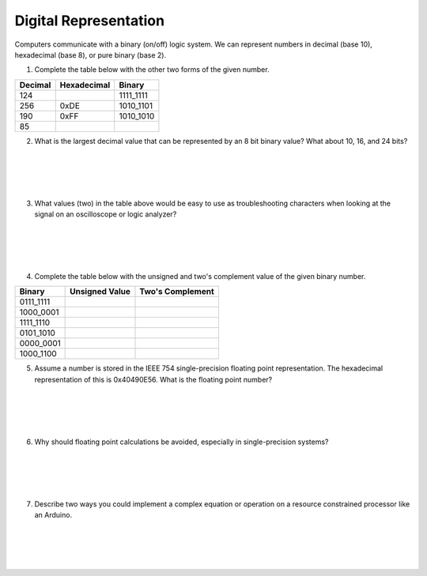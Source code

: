 .. _digital_representation:

Digital Representation
======================

Computers communicate with a binary (on/off) logic system. We can represent
numbers in decimal (base 10), hexadecimal (base 8), or pure binary (base 2).

1. Complete the table below with the other two forms of the given number.

=======  ===========  =========
Decimal  Hexadecimal  Binary
=======  ===========  =========
                      0110_0111
         0x0D
124
                      1111_1111
256
         0xDE
                      1010_1101
190
         0xFF
                      1010_1010
85
=======  ===========  =========

2. What is the largest decimal value that can be represented by an 8 bit binary value? What about 10, 16, and 24 bits?

|
|
|
|

3. What values (two) in the table above would be easy to use as troubleshooting characters when looking at the signal on an oscilloscope or logic analyzer?

|
|
|
|

4. Complete the table below with the unsigned and two's complement value of the given binary number.

=========  ==============  ================
Binary     Unsigned Value  Two's Complement
=========  ==============  ================
0111_1111
1000_0001
1111_1110
0101_1010
0000_0001
1000_1100
=========  ==============  ================

5. Assume a number is stored in the IEEE 754 single-precision floating point representation. The hexadecimal representation of this is 0x40490E56. What is the floating point number?

|
|
|
|

6. Why should floating point calculations be avoided, especially in single-precision systems?

|
|
|
|

7. Describe two ways you could implement a complex equation or operation on a resource constrained processor like an Arduino.

|
|
|
|
